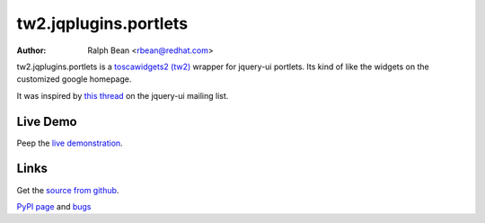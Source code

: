 tw2.jqplugins.portlets
======================

:Author: Ralph Bean <rbean@redhat.com>

.. comment: split here

.. _toscawidgets2 (tw2): http://toscawidgets.org/documentation/tw2.core/
.. _jQuery UI: http://jqueryui.com/
.. _jQuery: http://jquery.com/

tw2.jqplugins.portlets is a `toscawidgets2 (tw2)`_ wrapper for jquery-ui portlets.  Its kind of like the widgets on the customized google homepage.

It was inspired by `this thread <http://groups.google.com/group/jquery-ui/browse_thread/thread/115a480bdd8bc549?pli=1>`_ on the jquery-ui mailing list.

Live Demo
---------
Peep the `live demonstration <http://tw2-demos.threebean.org/module?module=tw2.jqplugins.portlets>`_.

Links
-----
Get the `source from github <http://github.com/ralphbean/tw2.jqplugins.portlets>`_.

`PyPI page <http://pypi.python.org/pypi/tw2.jqplugins.portlets>`_
and `bugs <http://github.com/ralphbean/tw2.jqplugins.portlets/issues/>`_
